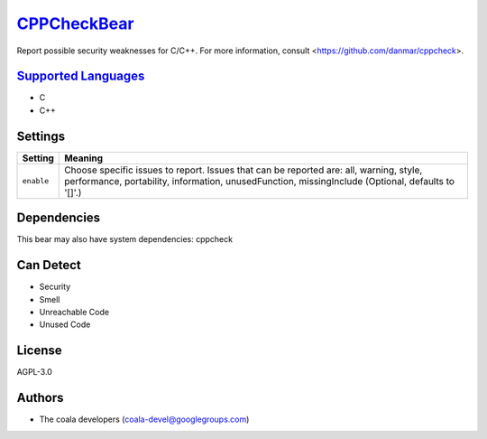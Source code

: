 `CPPCheckBear <https://github.com/coala-analyzer/coala-bears/tree/master/bears/c_languages/CPPCheckBear.py>`_
================

Report possible security weaknesses for C/C++.
For more information, consult <https://github.com/danmar/cppcheck>.

`Supported Languages <../README.rst>`_
-----

* C
* C++

Settings
--------

+-------------+----------------------------------------------------------+
| Setting     |  Meaning                                                 |
+=============+==========================================================+
|             |                                                          |
| ``enable``  | Choose specific issues to report. Issues that can be     |
|             | reported are: all, warning, style, performance,          |
|             | portability, information, unusedFunction, missingInclude |
|             | (Optional, defaults to '[]'.)                            |
|             |                                                          |
+-------------+----------------------------------------------------------+


Dependencies
------------

.. code-block:: bash


This bear may also have system dependencies: cppcheck

Can Detect
----------

* Security
* Smell
* Unreachable Code
* Unused Code

License
-------

AGPL-3.0

Authors
-------

* The coala developers (coala-devel@googlegroups.com)
